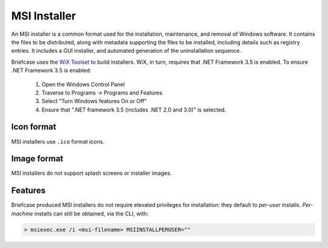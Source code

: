 =============
MSI Installer
=============

An MSI installer is a common format used for the installation, maintenance,
and removal of Windows software. It contains the files to be distributed, along
with metadata supporting the files to be installed, including details such as
registry entries. It includes a GUI installer, and automated generation of
the uninstallation sequence.

Briefcase uses the `WiX Toolset <https://wixtoolset.org/>`__ to build
installers. WiX, in turn, requires that .NET Framework 3.5 is enabled.
To ensure .NET Framework 3.5 is enabled:

    1. Open the Windows Control Panel
    2. Traverse to Programs -> Programs and Features
    3. Select "Turn Windows features On or Off"
    4. Ensure that ".NET framework 3.5 (includes .NET 2.0 and 3.0)" is selected.

Icon format
===========

MSI installers use ``.ico`` format icons.

Image format
============

MSI installers do not support splash screens or installer images.


Features
========

Briefcase produced MSI installers do not require elevated privileges for installation:
they default to *per-user* installs.
*Per-machine* installs can still be obtained, via the CLI, with:

.. code-block::

    > msiexec.exe /i <msi-filename> MSIINSTALLPERUSER=""

